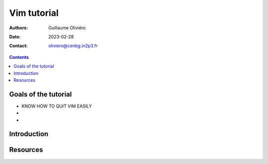 ============
Vim tutorial
============

:Authors: Guillaume Oliviéro
:Date:    2023-02-28
:Contact: oliviero@cenbg.in2p3.fr

.. contents::

Goals of the tutorial
=====================

- KNOW HOW TO QUIT VIM EASILY
-
-



Introduction
============


Resources
=========
